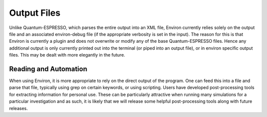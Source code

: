 .. Environ documentation 'on handling output files'.
   Created by Matthew Truscott on Mon Apr 8 2019.
   Updated by Edan Bainglass on Mon Oct 5 2021.

Output Files
============

Unlike Quantum-ESPRESSO, which parses the entire output into an XML file, Environ currently relies solely on
the output file and an associated environ-debug file (if the appropriate verbosity is set in the input).
The reason for this is that Environ is currently a plugin and does not overwrite or modify any of the base
Quantum-ESPRESSO files. Hence any additional output is only currently printed out into the terminal (or piped
into an output file), or in environ specific output files. This may be dealt with more elegantly in the future.

Reading and Automation
----------------------

When using Environ, it is more appropriate to rely on the direct output of the program. One can
feed this into a file and parse that file, typically using grep on certain keywords, or using scripting.
Users have developed post-processing tools for extracting information for personal use. These can be 
particularly attractive when running many simulations for a particular investigation and as such, it is likely
that we will release some helpful post-processing tools along with future releases. 
